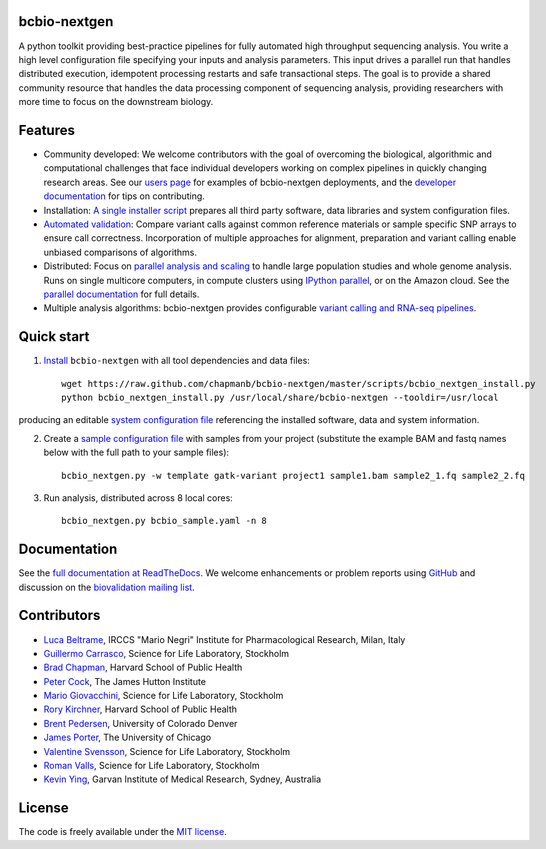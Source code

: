 bcbio-nextgen
-------------

A python toolkit providing best-practice pipelines for fully automated
high throughput sequencing analysis. You write a high level
configuration file specifying your inputs and analysis parameters.
This input drives a parallel run that handles distributed
execution, idempotent processing restarts and safe transactional
steps. The goal is to provide a shared community resource that handles
the data processing component of sequencing analysis, providing
researchers with more time to focus on the downstream biology.

Features
--------

- Community developed: We welcome contributors with the goal of
  overcoming the biological, algorithmic and computational challenges
  that face individual developers working on complex pipelines in
  quickly changing research areas. See our `users page`_ for examples
  of bcbio-nextgen deployments, and the `developer documentation`_ for
  tips on contributing.

- Installation: `A single installer script`_ prepares all
  third party software, data libraries and system configuration files.

- `Automated validation`_: Compare variant calls against common reference
  materials or sample specific SNP arrays to ensure call correctness.
  Incorporation of multiple approaches for alignment, preparation and
  variant calling enable unbiased comparisons of algorithms.

- Distributed: Focus on `parallel analysis and scaling`_ to handle
  large population studies and whole genome analysis. Runs on single
  multicore computers, in compute clusters using `IPython parallel`_,
  or on the Amazon cloud. See the `parallel documentation`_ for full
  details.

- Multiple analysis algorithms: bcbio-nextgen provides configurable
  `variant calling and RNA-seq pipelines`_.

.. _IPython parallel: http://ipython.org/ipython-doc/dev/index.html
.. _parallel documentation: https://bcbio-nextgen.readthedocs.org/en/latest/contents/parallel.html
.. _A single installer script: https://bcbio-nextgen.readthedocs.org/en/latest/contents/installation.html#automated
.. _users page: https://bcbio-nextgen.readthedocs.org/en/latest/contents/introduction.html#users
.. _developer documentation: https://bcbio-nextgen.readthedocs.org/en/latest/contents/code.html
.. _variant calling and RNA-seq pipelines: https://bcbio-nextgen.readthedocs.org/en/latest/contents/pipelines.html
.. _parallel analysis and scaling: http://bcbio.wordpress.com/2013/05/22/scaling-variant-detection-pipelines-for-whole-genome-sequencing-analysis/
.. _Automated validation: http://bcbio.wordpress.com/2013/05/06/framework-for-evaluating-variant-detection-methods-comparison-of-aligners-and-callers/

Quick start
-----------

1. `Install`_ ``bcbio-nextgen`` with all tool dependencies and data files::

         wget https://raw.github.com/chapmanb/bcbio-nextgen/master/scripts/bcbio_nextgen_install.py
         python bcbio_nextgen_install.py /usr/local/share/bcbio-nextgen --tooldir=/usr/local

producing an editable `system configuration file`_ referencing the installed
software, data and system information.

2. Create a `sample configuration file`_ with samples from your
   project (substitute the example BAM and fastq names below with the full
   path to your sample files)::

         bcbio_nextgen.py -w template gatk-variant project1 sample1.bam sample2_1.fq sample2_2.fq

3. Run analysis, distributed across 8 local cores::

         bcbio_nextgen.py bcbio_sample.yaml -n 8

.. _system configuration file: https://github.com/chapmanb/bcbio-nextgen/blob/master/config/bcbio_system.yaml
.. _sample configuration file: https://github.com/chapmanb/bcbio-nextgen/blob/master/config/bcbio_sample.yaml
.. _Install: https://bcbio-nextgen.readthedocs.org/en/latest/contents/installation.html#automated

Documentation
-------------

See the `full documentation at ReadTheDocs`_. We welcome enhancements
or problem reports using `GitHub`_ and discussion on the
`biovalidation mailing list`_.

.. _full documentation at ReadTheDocs: https://bcbio-nextgen.readthedocs.org
.. _GitHub: https://github.com/chapmanb/bcbio-nextgen/issues
.. _biovalidation mailing list: https://groups.google.com/d/forum/biovalidation

Contributors
------------

- `Luca Beltrame`_, IRCCS "Mario Negri" Institute for Pharmacological Research, Milan, Italy
- `Guillermo Carrasco`_, Science for Life Laboratory, Stockholm
- `Brad Chapman`_, Harvard School of Public Health
- `Peter Cock`_, The James Hutton Institute
- `Mario Giovacchini`_, Science for Life Laboratory, Stockholm
- `Rory Kirchner`_, Harvard School of Public Health
- `Brent Pedersen`_, University of Colorado Denver
- `James Porter`_, The University of Chicago
- `Valentine Svensson`_, Science for Life Laboratory, Stockholm
- `Roman Valls`_, Science for Life Laboratory, Stockholm
- `Kevin Ying`_, Garvan Institute of Medical Research, Sydney, Australia

.. _Luca Beltrame: https://github.com/lbeltrame
.. _Guillermo Carrasco: https://github.com/guillermo-carrasco
.. _Brad Chapman: https://github.com/chapmanb
.. _Peter Cock: https://github.com/peterjc
.. _Mario Giovacchini: https://github.com/mariogiov
.. _Rory Kirchner: https://github.com/roryk
.. _Brent Pedersen: https://github.com/brentp
.. _James Porter: https://github.com/porterjamesj
.. _Valentine Svensson: https://github.com/vals
.. _Roman Valls: https://github.com/brainstorm
.. _Kevin Ying: https://github.com/kevyin

License
-------

The code is freely available under the `MIT license`_.

.. _MIT license: http://www.opensource.org/licenses/mit-license.html
